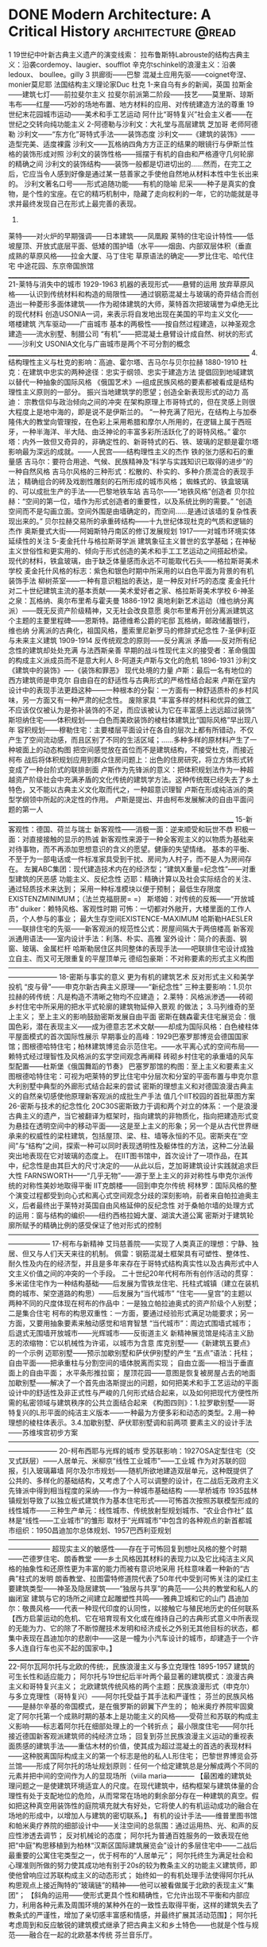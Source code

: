 * DONE Modern Architecture: A Critical History :architecture:@read:
CLOSED: [2025-05-21 Wed 21:39]
:PROPERTIES:
:EXPORT_FILE_NAME: modern-architecture-a-critical-history
:EXPORT_DATE: [2025-05-21 Wed 21:31]
:END:

1
19世纪中叶新古典主义遗产的演变线索：
拉布鲁斯特Labrouste的结构古典主义：沿袭cordemoy、laugier、soufflot
辛克尔schinkel的浪漫主义：沿袭 ledoux、 boullee。gilly
3
拱廊街——巴黎
混凝土应用先驱——coignet夸涅、monier莫尼耶
法国结构主义理论家Duc 杜克
1-来自乌有乡的新闻，英国
拉斯金——建筑七灯——前拉斐尔主义
拉斐尔前派第二阶段——技艺——莫里斯、琼斯
韦布——红屋——巧妙的场地布置、地方材料的应用、对传统建造方法的尊重
19世纪末花园城市运动——美术和手工艺运动
阿什比“哥特复兴”社会主义者——在世纪之交转向纯功能主义
2-阿德勒与沙利文：大礼堂与高层建筑
芝加哥
老师阿德勒
沙利文——“东方化”哥特式手法——装饰态度
沙利文——《建筑的装饰》——造型完美、适度裸露
沙利文——瓦格纳四角方方正正的结果的眼镜行与伊斯兰性格的装饰形成对照
沙利文的装饰性格——摇摆于有机的自由和严格遵守几何轮廓的精确之间
沙利文的装饰结构——装饰一般都是切进切出的……然而，在完工之后，它应当令人感到好像是通过某一慈善家之手使他自然地从材料本性中生长出来的。
沙利文著名口号——形式追随功能——有机的隐喻
尼采——种子是真实的食物，是个性的宝座。在它的精巧机制中，隐藏了走向权利的一年，它的功能就是寻求并最终发现自己在形式上最完善的表现。
3.
莱特——对火炉的早期强调——日本建筑——凤凰殿
莱特的住宅设计特性——低坡屋顶、开放式底层平面、低矮的围护墙（水平——烟囱、内部双层体积（垂直
成熟的草原风格——拉金大厦、马丁住宅
草原语法的确定——罗比住宅、哈代住宅
中途花园、东京帝国旅馆
______________________________________________________________________________
21-莱特与消失中的城市 1929-1963
机器的表现形式——悬臂的运用
放弃草原风格——认识到传统材料和构造的局限性——通过钢筋混凝土与玻璃的奇异结合而创造出一种菱形多面体建筑——作为砌体建筑的大师，莱特首次把玻璃誉为卓绝无比的现代材料
创造USONIA一词，来表示将自发地出现在美国的平均主义文化——塔楼建筑
汽车驱动——广亩城市
基本的两极性——按自然过程建造，以神圣观念建造——流水别墅、制腊公司
“有机”——把混凝土悬臂设计成自然、树状的形式——沙利文
USONIA文化与广亩城市是两个不可分割的概念
______________________________________________________________________________
4.结构理性主义与杜克的影响：高迪、霍尔塔、吉马尔与贝尔拉赫 1880-1910
杜克：在建筑中忠实的两种途径：忠实于纲领、忠实于建造方法
      提倡回到地域建筑以替代一种抽象的国际风格
      《俄国艺术》---组成民族风格的要素都被看成是结构理性主义原则的一部分。
振兴当地建筑学的愿望；创造全新表现形式的动力
高迪： 宗教信仰与政治倾向之间的冲突
       在架构原理上市哥特式的，但在灵感上则很大程度上是地中海的，即是说不是伊斯兰的。
       “一种充满了阳光，在结构上与加泰隆伟大的教堂向管理按，在色彩上采用希腊和摩尔人所用的，在逻辑上属于西班牙，一种半海洋、半大陆、由泛神论的丰富多彩所活跃化了的哥特风格。”
霍尔塔：内外一致但又奇异的，非确定性的、新哥特式的石、铁、玻璃的足额是霍尔塔影响最为深远的成就。——人民宫——结构理性主义的杰作
        铁的张力感和石的重量感
吉马尔：要符合用途、气候、民族精神及“科学与实践知识已取得的进步”的一种自然风格
吉马尔风格的三种形式：松散的、朴实的、多种介质混合的表现手法；
                      精确组合的砖及戏剧性雕刻的石所形成的城市风格；
                      蜘蛛式的、铁盒玻璃的、可以成批生产的手法——巴黎地铁车站
吉马尔——“地铁风格”创造者
贝尔拉赫：“空间的第一位，墙作为形式创造者的重要性，以及系统比例的需要。”
          “创造空间而不是勾画立面。空间外围是由墙确定的，而空间……是通过该墙的复杂性表现出来的。”
           贝尔拉赫交易所的承重砖结构——十九世纪体现杜克的气质和逻辑的杰作
           奥斯曼式大街——阿姆斯特丹南区的修订发展规划 1917——对城市环境实体延续性的关注
5-麦金托什与格拉斯哥学派
          建筑象征主义普世的玄学基础；在神秘主义世俗性和更实用的、倾向于形式创造的美术和手工工艺运动之间搭起桥梁。
          现代的材料，铁盒玻璃，由于缺乏体量感而永远不可能取代石头——格拉斯哥美术学校
麦金托什风格的标志：紫色和银色时期中所采用的以白色平面为背景的有机装饰手法
          柳树茶室——一种有意识粗拙的表达，是一种反对纤巧的态度
          麦金托什对二十世纪建筑主流的基本贡献——美术爱好者之家、格拉斯哥美术学校
6-神圣之泉：瓦格纳、奥尔布里希与霍夫曼 1886-1912
奥地利新艺术运动（维也纳分离派）——既无反资产阶级精神，又无社会改良意愿
奥尔布里希开创分离派建筑这个主题的主要里程碑——恩斯特。路德维希公爵的宅邸
瓦格纳，邮政储蓄银行，维也纳
分离派的古典化，祖国风格，墨索里尼新罗马的修辞式纪念性
7-圣伊利亚与未来主义建筑 1909-1914
反传统观念的原则——反分离派
矛盾——反对所有纪念性的建筑却处处充满
与法西斯亲善
早期的战斗性现代主义的接受者：革命俄国的构成主义派成员而不是意大利人
8-阿道夫卢斯与文化的危机 1896-1931
沙利文《建筑中的装饰》----《装饰和罪恶》
现代处境的力量
卢斯：最后一名有地位的西方建筑师是申克尔
自由自在的舒适性与古典形式的严格性结合起来
卢斯在室内设计中的表现手法更趋这种——一种根本的分裂：一方面有一种舒适质朴的乡村风味，另一方面又有一种严肃的纪念性。
废除家具
“丰富多样的材料和优异的做工不应该仅仅被认为是弥补装饰的不足，而应该被认为它在丰富感上远远超过装饰”
斯坦纳住宅——体积规划——白色而美欧装饰的棱柱体建筑比“国际风格”早出现八年
容积规划——穆勒住宅：主要楼层平面设计在各自的层次上都有所错动，不仅产生了空间流动感，而且区别了不同的生活区域；……多种多样的原材料产生了一种坡面上的动态构图
把空间感觉放在首位而不是建筑结构，不接受杜克，而接近柯布
战后将体积规划应用到群众住房问题上：出色的住房研究，将立方体形式转变成了一种台阶式的联排剖面
卢斯作为先锋派的意义：把体积规划法作为一种超越资产阶级社会中充满矛盾的文化传统的建筑学方法。这种传统既已经失去了乡土特色，又不能以古典主义文化取而代之，一种超意识理智
卢斯在形成纯洁派的类型学纲领中所起的决定性的作用。
卢斯是提出、并由柯布发展解决的自由平面问题的第一人
_________________________________________________________________________
15-新客观性：德国、荷兰与瑞士
新客观性——消极一面：逆来顺受和玩世不恭
            积极一面：对直接接触的显示的热诚
新客观性来源于一种全客观主义的以物质为基础来对待事物，而不再添加思想意识的含义的愿望。健康的失望情绪。
基本的平衡、不至于为一部电话或一件标准家具受到干扰、房间为人村子，而不是人为房间存在。
左翼ABC集团：现代建造技术内在的经济型；“建筑X重量=纪念性”——对重型建筑的厌恶感
              功能主义、反纪念性
              迈耶：精确计算以及社会实际结合的关注、通过轻质技术来达到；
                    采用一种标准模块以便于预制；
                    最低生存限度EXISTENZMINIMUM；（法兰克福厨房= =）
              斯塔姆：对传统的反叛——“开放城市”
               duiker：赖特风格、客观性时期
可怖：一切都对外敞开，大楼里面的工作人员，个人参与的事业；
      最大生存空间EXISTENCE-MAXIMUM
哈斯勒HAESLER——联排住宅的先驱——新客观派的规范性公式：房屋间隔大于两倍楼高
新客观派通用语法——室内设计手法：利落、朴实、高雅
                    室外设计：简介的表面、钢窗、玻璃、金属栏杆
哈斯勒居住区共同整体的表现手法——吧联排住宅设计成独立自主、而又可无限重复的平屋顶单元
德绍包豪斯：不对称要素的形式主义构图
———————————————————————————————————————————
18-密斯与事实的意义
更为有机的建筑艺术
反对形式主义和美学投机
“皮与骨”——申克尔新古典主义原理——“新纪念性”
三种主要影响：1.贝尔拉赫的砖传统：凡是构造不清晰之物均不应建造；
                       2.莱特：风格派渗透——砖砌乡村住宅中所采用的把水平式轮廓的建筑物延伸入景观 的做法；
                        3.马列维奇的至上主义；
至上主义的影响鼓励密斯发展自由平面
密斯在魏森霍夫住宅展览会：俄国色彩，潜在表现主义——成为德意志艺术文献——却成为国际风格：白色棱柱体平屋面模式的首次国际性展示
早期事业的高峰：1929巴塞罗那博览会德国国家馆；图根德哈特住宅；柏林建筑博览会示范住宅。——水平离心式的空间布局——赖特式经过理智性及风格派的玄学空间观念再阐释
砖砌乡村住宅的承重墙的风车型配置——杜斯堡《俄国舞蹈的节奏》
巴塞罗那馆的构图：至上主义和要素主义
图根德哈特住宅：可视为吧莱特的罗比住宅中分层次和分室的平面布置与申克尔意大利别墅中典型的外廊形式结合起来的尝试
密斯的理想主义和对德国浪漫古典主义的自然亲切感使他原理新客观派的成批生产手法
值几个IIT校园的首批草图方案
26-密斯与技术的纪念性化
20C30S密斯致力于调和两个对立的体系：一个是浪漫古典主义的遗产，当它被翻译为框架时，指向建筑的非物质化，指向把建造形式变为悬挂在透明空间中的移动平面——这是至上主义的形象；另一个是从古代世界继承来的权威性的梁柱建筑，包括屋顶、梁、柱、墙等永恒的不见。密斯夹在“空间”与“结构”之间，探索一种可以同时表现透明性及躯体性的方法，这种二分法最突出地表现在它对玻璃的态度上。
在IIT图书馆中，首次设计了一项作品，在其中，纪念性是由其巨大的尺寸决定的——从此以后，芝加哥建筑设计实践就追求巨大性
FARNSWORTH——“几乎无物”——源于至上主义的非对称性与申克尔派传统的对称性美妙地取得平衡
IIT克朗楼——回到申克尔传统
柯林罗：国际风格的整个演变过程都受到向心式和离心式空间观念分歧的深刻影响，前者来自帕拉迪奥主义，后者最终出于莱特对英国自由风格延伸的反纪念性
对于桑帕尔墙的处理方式的运用：窗与结构的编织——纽约西格拉姆大厦、湖滨大道公寓
密斯对于建筑轮廓所赋予的精确比例的感受保证了他对形式的控制
——————————————————————————————————————————
17-柯布与新精神
艾玛慈善院——实现了人类真正的理想：宁静、独居、但又与人们天天来往的机制。
佩雷：钢筋混凝土框架具有可塑性、整体性、耐久性及内在的经济型，并且是多年来存在于哥特式结构真实性以及古典形式中人文主义价值之间的冲突的一个手段。
二十世纪20年代柯布所有创作活动的贯穿：多米诺住宅作为一种结构基础——后发展为雪铁龙住宅、托柱式城镇（建立在装机商的城市、架空道路的构思）——后发展为“当代城市”
“住宅——皇宫”的主题以两种不同的尺度体现在柯布的作品中：一是独立帕拉迪奥式的资产阶级个人别墅；二是集合住宅
柯布的构思双重性：一方面，要通过经验形式满足功能要求；另一方面，又要用抽象要素来触动感觉和培育智慧
“当代城市”：周边式围墙式城市；
              后退式无围墙开放城市——光辉城市——反街道主义
新精神展览馆是纯洁主义励志的浓缩物：它以机械性为许诺，以城市为含意
库克别墅——《新建筑五要点》的一个示例
迈耶别墅——预示加歇别墅和萨伏伊别墅的产生
“五点”语法：托柱；
                  自由平面——把承重柱与分割空间的墙体脱离而实现；
                  自由立面——相当于垂直面上的自由平面；
                  水平条形推拉窗；
                  屋顶花园——意图是恢复被房屋占去的地面
加歇别墅——解决了一个首先由洛斯提出的问题，如何把美术和手工艺运动的平面设计中的舒适性及非正式性与严峻的几何形式结合起来，以及如何把现代方便性所需的私密领域与建筑秩序的公共立面结合起来
《构图四则》：1.拉罗歇别墅——哥特复兴的L形平面的纯洁主义版本——一种最为方便多彩和动态的类型。2.用一种理想的棱柱体表示。3.4.加歇别墅、萨伏耶别墅调和前两项
要素主义的设计手法——苏维埃宫初步方案
———————————————————————————————————————————
20-柯布西耶与光辉的城市
受苏联影响：1927OSA定型住宅（交叉式跃层）——人居单元、米柳京“线性工业城市”——工业城
作为对苏联的回报，引入玻璃幕墙
阿尔及尔市规划——随机所欲地建造双层单元，这种既提供了公共的、多样化的基础结构，又考虑了个人可以调整的设计，在二战后无政府主义先锋派中得到相当程度的采纳——作为一种城市基础结构
——旱桥城市
1935兹林镇规划导致了以独立板式建筑作为基本住宅形式——可怖首次按照苏联模型形成的线性城市——三种生产单元：线性城市、传统放射型规划城市、“农业合作社”
兹林是“线性——工业城市”的雏形
取材于“光辉城市”中包含的各种观点的新首都城市组织：1950昌迪加尔总体规划、1957巴西利亚规划
——————————————————————————————————————————
超现实主义的敏感性——存在于可怖回复到想吐风格的整个时期——芒德罗住宅、朗香教堂
——乡土风格因其材料的表现力以及它比纯洁主义风格的抽象性和还原性更为丰富的能力而被有意识地采用
托柱意味着一种新的“古典”柱式的发明
朗香教堂、拉图雷特修道院代表了50年代中受到可怖关注的梁红主要建筑类型——神圣及隐居建筑——“独居与共享”的典范——公共的教堂和私人的幽闭室
建筑与它的场所之间建立起雕塑性共鸣——雅典卫城和它的山门
昌迪加尔：敬畏风格——代表一种现代印度的认同性，以接触它与殖民地历史的任何联系
【西方启蒙运动的危机、它在培育现有文化或在维持自己的古典形式意义中所表现的无能为力、它的除了不断惊醒技术发明和经济成长之外别无其他目标的状态，都集中表现在昌迪加尔的悲剧中——这是一幢为小汽车设计的城市，却建造于一个许多人连自行车也买不起的国家中。】
______________________________________________________________________________
22-阿尔瓦阿尔托与北欧的传统:，民族浪漫主义与多立克理性 1895-1957
建筑的可生长性和适应能力；
阿尔托与19世纪后半叶两个最显著的建筑模式：浪漫古典主义和哥特复兴主义；
北欧建筑传统风格的两个主题：民族浪漫形式（申克尔）与多立克理性（哥特复兴）——阿尔托受益于其手法和严谨性；
芬兰的民族风格——是赫尔辛基的帝国模式，是在俄罗斯的卵翼下产生的；
帕米奥疗养院牢固奠定了阿尔托第一个成熟时期的基本上是功能主义的风格——受荷兰和苏联的构成主义影响——标志着阿尔托在细部处理上的一个转折点；
最小限度住宅——阿尔托接近德国新客观派建筑师的纯经济立场；
回复到芬兰民族浪漫主义运动的重视表面质感的建筑手法——重估木材的价值，使其成为超过混凝土的首选的表现材料——这种脱离国际构成主义的第一个标志是他的私人L形住宅；
巴黎世界博览会芬兰馆——形成了阿尔托的场址规划原则：任何一个给定建筑总是分解成两个不同的元素并把中间的空间作为人的显现场所（viila maria————
【最困难的建筑处理问题之一是使建筑环境适宜人的尺度。在现代建筑中，结构框架与建筑体量的合理性有处于支配地位的危险，从而常常在场地的剩余部分存在一种建筑的真空。假如把这种真空用装饰性的庭院填充就大有好处，它将使人的有机运动成功的融合在场地的形成中，以增加人与建筑的密切联系。】
有机的设计手法——维普里图书馆和帕米奥疗养院的细部设计中——关注空间的总氛围：通过运用热、光、和声的反应性渗透去调节；
反对机械论的态度；
阿尔托为普通百姓服务的一致表现在他把“中庭”构思移植到为柏林“汉斯区国际建筑展览会”设计的多层住宅中——二战后最重要的公寓住宅类型之一，优于柯布的“人居单元”；
阿尔托终生为满足社会和心理准则所做的努力使其成功地有别于20s的较为教条主义的功能主义建筑师，即使他曾响应过苏联构成主义的动态形式；
始终如一的有机处理手法使得阿尔托从构思观点上接近陶特的“玻璃链”的精神——他可以被看做属于北欧的表现主义”集团“；
【斜角的运用——使形式更具个性和精确性，它允许出现不平衡和内部应力，利用各种元素及周围环境的某种外在的一致性去取得平衡，这样的建筑失去了教条式的严谨性，增加了亲切感丰富感和情感，并最终扩展其活动范围】；
阿尔托考虑周到和反应敏锐的建筑模式继承了把古典主义和乡土特色——也就是个性与规范——融合在一起的北欧基本传统
芬兰音乐厅。 
